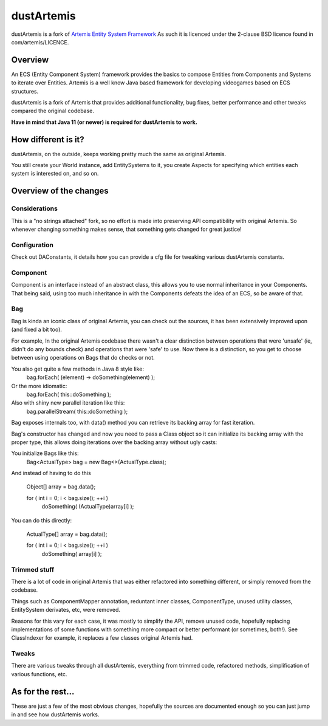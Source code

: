 ===========
dustArtemis
===========

dustArtemis is a fork of `Artemis Entity System Framework <http://gamadu.com/artemis/>`_ As such it is licenced under the 2-clause BSD licence found in com/artemis/LICENCE.

Overview
========

An ECS (Entity Component System) framework provides the basics to compose Entities from Components and Systems to iterate over Entities. Artemis is a well know Java based framework for developing videogames based on ECS structures.

dustArtemis is a fork of Artemis that provides additional functionality, bug fixes, better performance and other tweaks compared the original codebase.

**Have in mind that Java 11 (or newer) is required for dustArtemis to work.**

How different is it?
=======

dustArtemis, on the outside, keeps working pretty much the same as original Artemis.

You still create your World instance, add EntitySystems to it, you create Aspects for specifying which entities each system is interested on, and so on.

Overview of the changes
=======

Considerations
-----------

This is a "no strings attached" fork, so no effort is made into preserving API compatibility with original Artemis. So whenever changing something makes sense, that something gets changed for great justice!

Configuration
--------------------

Check out DAConstants, it details how you can provide a cfg file for tweaking various dustArtemis constants.

Component
--------------------

Component is an interface instead of an abstract class, this allows you to use normal inheritance in your Components. That being said, using too much inheritance in with the Components defeats the idea of an ECS, so be aware of that.

Bag
--------------------

Bag is kinda an iconic class of original Artemis, you can check out the sources, it has been extensively improved upon (and fixed a bit too).

For example, In the original Artemis codebase there wasn't a clear distinction between operations that were 'unsafe' (ie, didn't do any bounds check) and operations that were 'safe' to use. Now there is a distinction, so you get to choose between using operations on Bags that do checks or not.

You also get quite a few methods in Java 8 style like:
    bag.forEach( (element) -> doSomething(element) );
Or the more idiomatic:
     bag.forEach( this::doSomething );
Also with shiny new parallel iteration like this:
    bag.parallelStream( this::doSomething );

Bag exposes internals too, with data() method you can retrieve its backing array for fast iteration. 

Bag's constructor has changed and now you need to pass a Class object so it can initialize its backing array with the proper type, this allows doing iterations over the backing array without ugly casts:

You initialize Bags like this:
    Bag<ActualType> bag = new Bag<>(ActualType.class);

And instead of having to do this

    Object[] array = bag.data();
    
    for ( int i = 0; i < bag.size(); ++i )
        doSomething( (ActualType)array[i] );
    
You can do this directly:

     ActualType[] array = bag.data();
     
     for ( int i = 0; i < bag.size(); ++i )
         doSomething( array[i] );

Trimmed stuff
-------------

There is a lot of code in original Artemis that was either refactored into something different, or simply removed from the codebase.

Things such as ComponentMapper annotation, reduntant inner classes, ComponentType, unused utility classes, EntitySystem derivates, etc, were removed.

Reasons for this vary for each case, it was mostly to simplify the API, remove unused code, hopefully replacing implementations of some functions with something more compact or better performant (or sometimes, both!). See ClassIndexer for example, it replaces a few classes original Artemis had.

Tweaks
------

There are various tweaks through all dustArtemis, everything from trimmed code, refactored methods, simplification of various functions, etc.

As for the rest...
========

These are just a few of the most obvious changes, hopefully the sources are documented enough so you can just jump in and see how dustArtemis works.
